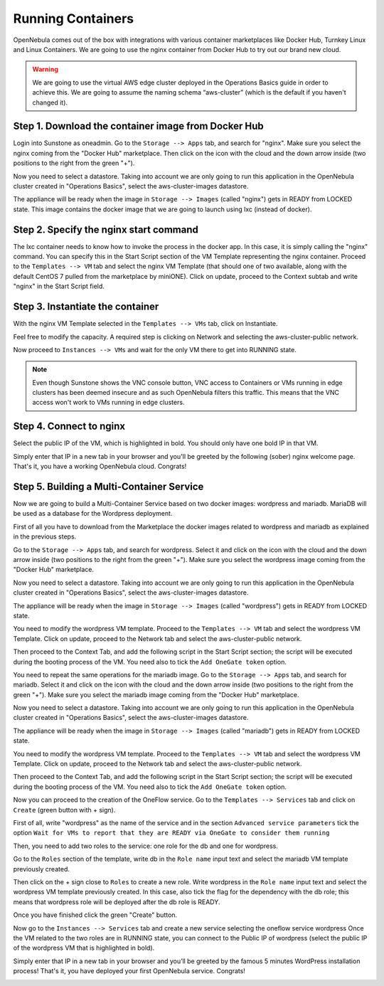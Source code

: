 .. _running_containers:

==================
Running Containers
==================

OpenNebula comes out of the box with integrations with various container marketplaces like Docker Hub, Turnkey Linux and Linux Containers. We are going to use the nginx container from Docker Hub to try out our brand new cloud.

.. warning:: We are going to use the virtual AWS edge cluster deployed in the Operations Basics guide in order to achieve this. We are going to assume the naming schema “aws-cluster” (which is the default if you haven't changed it).

Step 1. Download the container image from Docker Hub
~~~~~~~~~~~~~~~~~~~~~~~~~~~~~~~~~~~~~~~~~~~~~~~~~~~~

Login into Sunstone as oneadmin. Go to the ``Storage --> Apps`` tab, and search for "nginx". Make sure you select the nginx coming from the "Docker Hub" marketplace. Then click on the icon with the cloud and the down arrow inside (two positions to the right from the green "+").

|nginx_marketplace|

Now you need to select a datastore. Taking into account we are only going to run this application in the OpenNebula cluster created in "Operations Basics", select the aws-cluster-images datastore.

|aws_cluster_images_datastore_nginx|

The appliance will be ready when the image in ``Storage --> Images`` (called "nginx") gets in READY from LOCKED state. This image contains the docker image that we are going to launch using lxc (instead of docker).

.. |nginx_marketplace| image:: /images/nginx_marketplace.png
.. |aws_cluster_images_datastore_nginx| image:: /images/aws_cluster_images_datastore_nginx.png

Step 2. Specify the nginx start command
~~~~~~~~~~~~~~~~~~~~~~~~~~~~~~~~~~~~~~~

The lxc container needs to know how to invoke the process in the docker app. In this case, it is simply calling the "nginx" command. You can specify this in the Start Script section of the VM Template representing the nginx container. Proceed to the ``Templates --> VM`` tab and select the nginx VM Template  (that should one of two available, along with the default CentOS 7 pulled from the marketplace by miniONE). Click on update, proceed to the Context subtab and write "nginx" in the Start Script field.

|nginx_start_script|

.. |nginx_start_script| image:: /images/nginx_start_script.png

Step 3. Instantiate the container
~~~~~~~~~~~~~~~~~~~~~~~~~~~~~~~~~

With the nginx VM Template selected in the ``Templates --> VMs`` tab, click on Instantiate.

Feel free to modify the capacity. A required step is clicking on Network and selecting the aws-cluster-public network.

|select_aws_cluster_public_network_nginx|

Now proceed to ``Instances --> VMs`` and wait for the only VM there to get into RUNNING state.

.. note:: Even though Sunstone shows the VNC console button, VNC access to Containers or VMs running in edge clusters has been deemed insecure and as such OpenNebula filters this traffic. This means that the VNC access won't work to VMs running in edge clusters.

.. |select_aws_cluster_public_network_nginx| image:: /images/select_aws_cluster_public_network_nginx.png

Step 4. Connect to nginx
~~~~~~~~~~~~~~~~~~~~~~~~

Select the public IP of the VM, which is highlighted in bold. You should only have one bold IP in that VM.

|get_public_ip_nginx|

Simply enter that IP in a new tab in your browser and you'll be greeted by the following (sober) nginx welcome page. That's it, you have a working OpenNebula cloud. Congrats!

|nginx_install_page|

.. |get_public_ip_nginx| image:: /images/get_public_ip_nginx.png
.. |nginx_install_page| image:: /images/nginx_install_page.png

Step 5. Building a Multi-Container Service
~~~~~~~~~~~~~~~~~~~~~~~~~~~~~~~~~~~~~~~~~~
Now we are going to build a Multi-Container Service based on two docker images: wordpress and mariadb. MariaDB will be used as a database for the Wordpress deployment.

First of all you have to download from the Marketplace the docker images related to wordpress and mariadb as explained in the previous steps.

Go to the ``Storage --> Apps`` tab, and search for wordpress. Select it and click on the icon with the cloud and the down arrow inside (two positions to the right from the green "+"). Make sure you select the wordpress image coming from the "Docker Hub" marketplace.

|wordpress_marketplace|

Now you need to select a datastore. Taking into account we are only going to run this application in the OpenNebula cluster created in "Operations Basics", select the aws-cluster-images datastore.

|aws_cluster_images_datastore_wordpress|

The appliance will be ready when the image in ``Storage --> Images`` (called "wordpress") gets in READY from LOCKED state.

You need to modify the wordpress VM template. Proceed to the ``Templates --> VM`` tab and select the wordpress VM Template. Click on update, proceed to the Network tab and select the aws-cluster-public network. 

|wordpress_public_network|

Then proceed to the Context Tab, and add the following script in the Start Script section; the script will be executed during the booting process of the VM. You need also to tick the ``Add OneGate token`` option. 

|wordpress_start_script|

You need to repeat the same operations for the mariadb image. Go to the ``Storage --> Apps`` tab, and search for mariadb. Select it and click on the icon with the cloud and the down arrow inside (two positions to the right from the green "+"). Make sure you select the mariadb image coming from the "Docker Hub" marketplace.

|mariadb_marketplace|

Now you need to select a datastore. Taking into account we are only going to run this application in the OpenNebula cluster created in "Operations Basics", select the aws-cluster-images datastore.

|aws_cluster_images_datastore_mariadb|

The appliance will be ready when the image in ``Storage --> Images`` (called "mariadb") gets in READY from LOCKED state. 

You need to modify the wordpress VM template. Proceed to the ``Templates --> VM`` tab and select the wordpress VM Template. Click on update, proceed to the Network tab and select the aws-cluster-public network. 

|mariadb_public_network|

Then proceed to the Context Tab, and add the following script in the Start Script section; the script will be executed during the booting process of the VM. You need also to tick the ``Add OneGate token`` option.

|mariadb_start_script|

Now you can proceed to the creation of the OneFlow service. Go to the ``Templates --> Services`` tab and click on ``Create`` (green button with + sign).

First of all, write "wordpress" as the name of the service and in the section ``Advanced service parameters`` tick the option ``Wait for VMs to report that they are READY via OneGate to consider them running``

|wordpress_service_template_create|

Then, you need to add two roles to the service: one role for the db and one for wordpress. 

Go to the ``Roles`` section of the template, write db in the ``Role name`` input text and select the mariadb VM template previously created. 

|mariadb_oneflow_role|

Then click on the + sign close to ``Roles`` to create a new role. Write wordpress in the ``Role name`` input text and select the wordpress VM template previously created. In this case, also tick the flag for the dependency with the db role; this means that wordpress role will be deployed after the db role is READY.

|wordpress_oneflow_role|

Once you have finished click the green "Create" button.

Now go to the ``Instances --> Services`` tab and create a new service selecting the oneflow service wordpress Once the VM related to the two roles are in RUNNING state, you can connect to the Public IP of wordpress (select the public IP of the wordpress VM that is highlighted in bold).

|wordpress_service_running|

|wordpress_public_ip|

Simply enter that IP in a new tab in your browser and you’ll be greeted by the famous 5 minutes WordPress installation process! That's it, you have deployed your first OpenNebula service. Congrats!

|wordpress_installation|

.. |wordpress_marketplace| image:: /images/wordpress_dh_marketplace.png
.. |aws_cluster_images_datastore_wordpress| image:: /images/aws_cluster_images_datastore_wordpress.png
.. |mariadb_marketplace| image:: /images/mariadb_dh_marketplace.png
.. |aws_cluster_images_datastore_mariadb| image:: /images/aws_cluster_images_datastore_mariadb.png
.. |mariadb_start_script| image:: /images/mariadb_start_script.png
.. |mariadb_public_network| image:: /images/mariadb_public_network.png
.. |wordpress_public_network| image:: /images/wordpress_public_network.png
.. |wordpress_start_script| image:: /images/wordpress_start_script.png
.. |wordpress_service_template_create| image:: /images/wordpress_service_template_create.png
.. |mariadb_oneflow_role| image:: /images/wordpress_service_db_role.png
.. |wordpress_oneflow_role| image:: /images/wordpress_service_wp_role.png
.. |wordpress_service_running| image:: /images/wordpress_service_running.png
.. |wordpress_public_ip| image:: /images/wordpress_public_ip.png
.. |wordpress_installation| image:: /images/wordpress_install_page.png